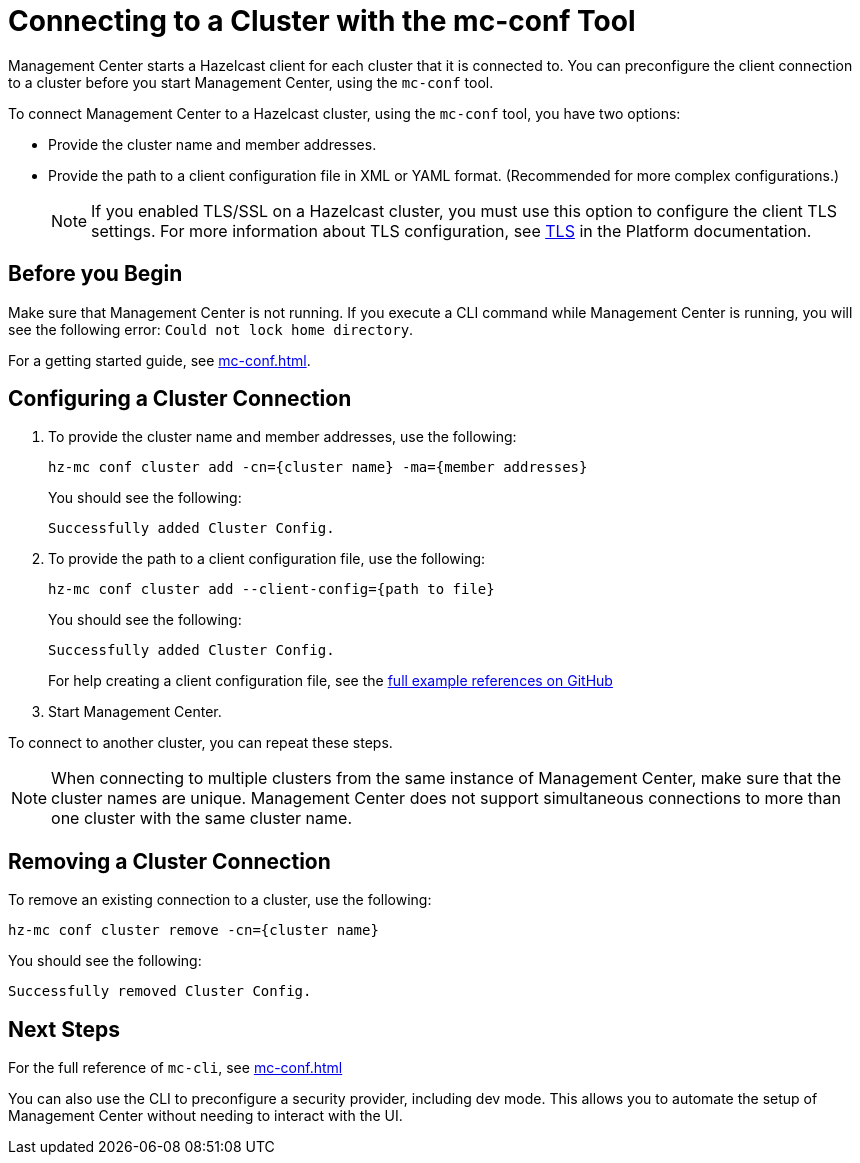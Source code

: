= Connecting to a Cluster with the mc-conf Tool
:description: You can preconfigure the client connection to a cluster before you start Management Center, using the `mc-conf` tool.

Management Center starts a Hazelcast client for each cluster that it is connected to. You can preconfigure the client connection to a cluster before you start Management Center, using the `mc-conf` tool.

To connect Management Center to a Hazelcast cluster, using the `mc-conf` tool, you have two options:

- Provide the cluster name and member addresses.
- Provide the path to a client configuration file in XML or YAML format. (Recommended for more complex configurations.)
+
NOTE: If you enabled TLS/SSL on a Hazelcast cluster, you must use this option to configure the client TLS settings. For more information about TLS configuration, see xref:{page-latest-supported-hazelcast}@hazelcast:security:tls-ssl.adoc[TLS] in the Platform documentation.

== Before you Begin

Make sure that Management Center is not running. If you execute a CLI command while Management Center is running, you will see the following error: `Could not lock home directory`.

For a getting started guide, see xref:mc-conf.adoc[].

== Configuring a Cluster Connection

. To provide the cluster name and member addresses, use the following:
+
```bash
hz-mc conf cluster add -cn={cluster name} -ma={member addresses}
```
+
You should see the following:
+
```
Successfully added Cluster Config.
```

. To provide the path to a client configuration file, use the following:
+
```bash
hz-mc conf cluster add --client-config={path to file}
```
+
You should see the following:
+
```
Successfully added Cluster Config.
```
+
For help creating a client configuration file, see the link:https://github.com/hazelcast/hazelcast/blob/master/hazelcast/src/main/resources/hazelcast-client-full-example.xml[full example references on GitHub]


. Start Management Center.

To connect to another cluster, you can repeat these steps.

NOTE: When connecting to multiple clusters from the same instance of Management Center, make sure that the cluster names are unique. Management Center does not support simultaneous connections to more than one cluster with the same cluster name.

== Removing a Cluster Connection

To remove an existing connection to a cluster, use the following:

```bash
hz-mc conf cluster remove -cn={cluster name}
```

You should see the following:

```
Successfully removed Cluster Config.
```

== Next Steps

For the full reference of `mc-cli`, see xref:mc-conf.adoc[]

You can also use the CLI to preconfigure a security provider, including dev mode. This allows you to automate the setup of Management Center without needing to interact with the UI.